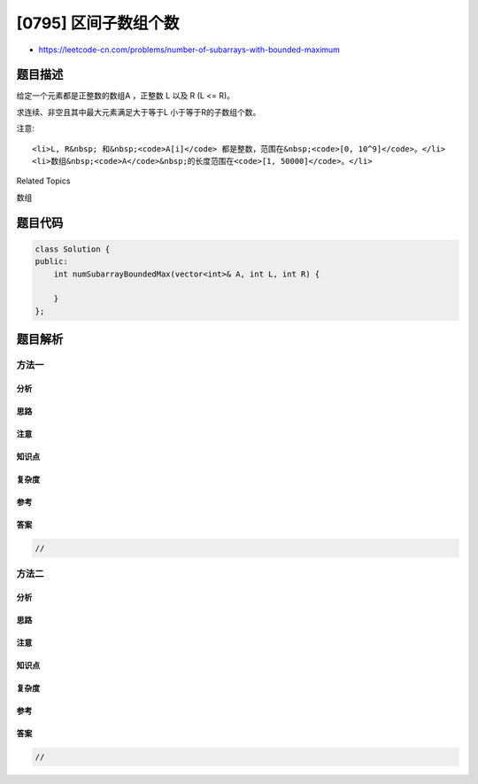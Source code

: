 [0795] 区间子数组个数
=====================

-  https://leetcode-cn.com/problems/number-of-subarrays-with-bounded-maximum

题目描述
--------

.. raw:: html

   <p>

给定一个元素都是正整数的数组A ，正整数 L 以及 R (L <= R)。

.. raw:: html

   </p>

.. raw:: html

   <p>

求连续、非空且其中最大元素满足大于等于L 小于等于R的子数组个数。

.. raw:: html

   </p>

.. raw:: html

   <pre><strong>例如 :</strong>
   <strong>输入:</strong> 
   A = [2, 1, 4, 3]
   L = 2
   R = 3
   <strong>输出:</strong> 3
   <strong>解释:</strong> 满足条件的子数组: [2], [2, 1], [3].
   </pre>

.. raw:: html

   <p>

注意:

.. raw:: html

   </p>

.. raw:: html

   <ul>

::

    <li>L, R&nbsp; 和&nbsp;<code>A[i]</code> 都是整数，范围在&nbsp;<code>[0, 10^9]</code>。</li>
    <li>数组&nbsp;<code>A</code>&nbsp;的长度范围在<code>[1, 50000]</code>。</li>

.. raw:: html

   </ul>

.. raw:: html

   <div>

.. raw:: html

   <div>

Related Topics

.. raw:: html

   </div>

.. raw:: html

   <div>

.. raw:: html

   <li>

数组

.. raw:: html

   </li>

.. raw:: html

   </div>

.. raw:: html

   </div>

题目代码
--------

.. code:: cpp

    class Solution {
    public:
        int numSubarrayBoundedMax(vector<int>& A, int L, int R) {

        }
    };

题目解析
--------

方法一
~~~~~~

分析
^^^^

思路
^^^^

注意
^^^^

知识点
^^^^^^

复杂度
^^^^^^

参考
^^^^

答案
^^^^

.. code:: cpp

    //

方法二
~~~~~~

分析
^^^^

思路
^^^^

注意
^^^^

知识点
^^^^^^

复杂度
^^^^^^

参考
^^^^

答案
^^^^

.. code:: cpp

    //
